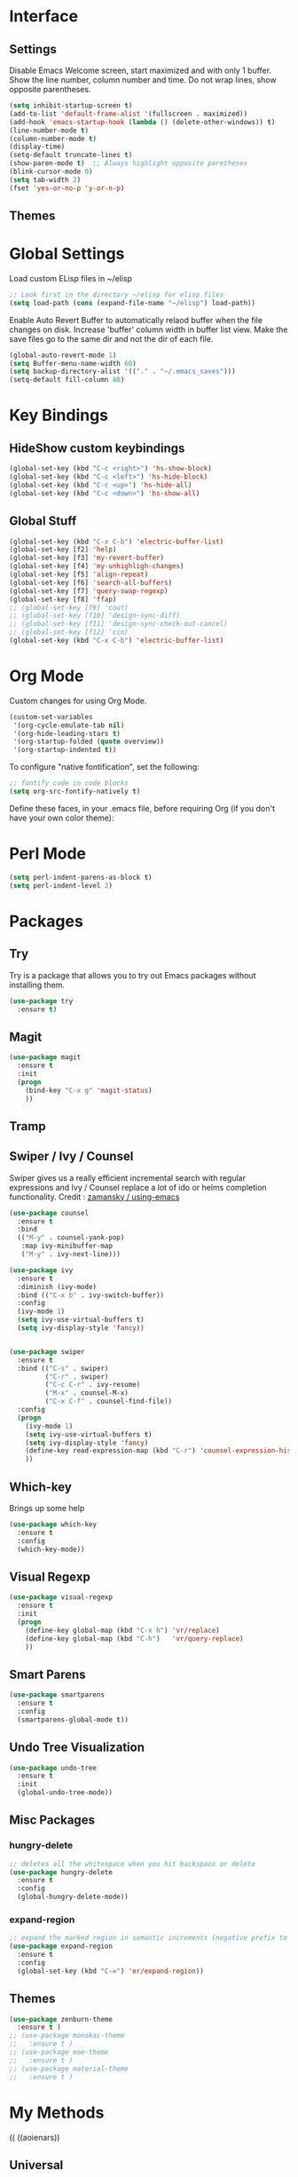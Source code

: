 #+AUTHOR: Neal Haas
#+STARTUP: content

* Interface
** Settings
Disable Emacs Welcome screen, start maximized and with only 1 buffer.
Show the line number, column number and time.
Do not wrap lines, show opposite parentheses.
#+BEGIN_SRC emacs-lisp
  (setq inhibit-startup-screen t)
  (add-to-list 'default-frame-alist '(fullscreen . maximized))
  (add-hook 'emacs-startup-hook (lambda () (delete-other-windows)) t)
  (line-number-mode t)
  (column-number-mode t)
  (display-time)
  (setq-default truncate-lines t)
  (show-paren-mode t)  ;; Always highlight opposite paretheses
  (blink-cursor-mode 0)
  (setq tab-width 2)
  (fset 'yes-or-no-p 'y-or-n-p)
#+END_SRC

** Themes

* Global Settings

Load custom ELisp files in ~/elisp

#+BEGIN_SRC emacs-lisp
  ;; Look first in the directory ~/elisp for elisp files
  (setq load-path (cons (expand-file-name "~/elisp") load-path))
#+END_SRC

Enable Auto Revert Buffer to automatically relaod buffer when the file changes on disk.
Increase 'buffer' column width in buffer list view.
Make the save files go to the same dir and not the dir of each file.

#+BEGIN_SRC emacs-lisp
  (global-auto-revert-mode 1)
  (setq Buffer-menu-name-width 60)
  (setq backup-directory-alist '(("." . "~/.emacs_saves")))
  (setq-default fill-column 80)
#+END_SRC

* Key Bindings
** HideShow custom keybindings
#+BEGIN_SRC emacs-lisp
  (global-set-key (kbd "C-c <right>") 'hs-show-block)
  (global-set-key (kbd "C-c <left>") 'hs-hide-block)
  (global-set-key (kbd "C-c <up>") 'hs-hide-all)
  (global-set-key (kbd "C-c <down>") 'hs-show-all)
#+END_SRC

** Global Stuff
#+BEGIN_SRC emacs-lisp
  (global-set-key (kbd "C-x C-b") 'electric-buffer-list)
  (global-set-key [f2] 'help)
  (global-set-key [f3] 'my-revert-buffer)
  (global-set-key [f4] 'my-unhighligh-changes)
  (global-set-key [f5] 'align-repeat)
  (global-set-key [f6] 'search-all-buffers)
  (global-set-key [f7] 'query-swap-regexp)
  (global-set-key [f8] 'ffap)
  ;; (global-set-key [f9] 'cout)
  ;; (global-set-key [f10] 'design-sync-diff)
  ;; (global-set-key [f11] 'design-sync-check-out-cancel)
  ;; (global-set-key [f12] 'cin)
  (global-set-key (kbd "C-x C-b") 'electric-buffer-list)
#+END_SRC

* Org Mode
Custom changes for using Org Mode.
#+BEGIN_SRC emacs-lisp
  (custom-set-variables
   '(org-cycle-emulate-tab nil)
   '(org-hide-leading-stars t)
   '(org-startup-folded (quote overview))
   '(org-startup-indented t))
#+END_SRC

To configure "native fontification", set the following:

#+BEGIN_SRC emacs-lisp
  ;; fontify code in code blocks
  (setq org-src-fontify-natively t)
#+END_SRC

Define these faces, in your .emacs file, before requiring Org (if you don't have your own color theme):

# #+BEGIN_SRC emacs-lisp
#   (defface org-block-begin-line
#     '((t (:underline "#A7A6AA" :foreground "#008ED1" :background "#EAEAFF")))
#     "Face used for the line delimiting the begin of source blocks.")

#   (defface org-block-background
#     '((t (:background "#FFFFEA")))
#     "Face used for the source block background.")

#   (defface org-block-end-line
#     '((t (:overline "#A7A6AA" :foreground "#008ED1" :background "#EAEAFF")))
#     "Face used for the line delimiting the end of source blocks.")
# #+END_SRC

* Perl Mode

#+BEGIN_SRC emacs-lisp
  (setq perl-indent-parens-as-block t)
  (setq perl-indent-level 2)
#+END_SRC

* Packages
** Try
Try is a package that allows you to try out Emacs packages without installing them.
#+BEGIN_SRC emacs-lisp
  (use-package try
    :ensure t)
#+END_SRC

** Magit
#+BEGIN_SRC emacs-lisp
  (use-package magit
    :ensure t
    :init
    (progn
      (bind-key "C-x g" 'magit-status)
      ))
#+END_SRC

** Tramp

** Swiper / Ivy / Counsel
Swiper gives us a really efficient incremental search with regular expressions and Ivy / Counsel replace a lot of ido or helms completion functionality.
Credit : [[https://github.com/zamansky/using-emacs/blob/master/myinit.org][zamansky / using-emacs]]

#+BEGIN_SRC emacs-lisp
  (use-package counsel
    :ensure t
    :bind
    (("M-y" . counsel-yank-pop)
     :map ivy-minibuffer-map
     ("M-y" . ivy-next-line)))

  (use-package ivy
    :ensure t
    :diminish (ivy-mode)
    :bind (("C-x b" . ivy-switch-buffer))
    :config
    (ivy-mode 1)
    (setq ivy-use-virtual-buffers t)
    (setq ivy-display-style 'fancy))


  (use-package swiper
    :ensure t
    :bind (("C-s" . swiper)
           ("C-r" . swiper)
           ("C-c C-r" . ivy-resume)
           ("M-x" . counsel-M-x)
           ("C-x C-f" . counsel-find-file))
    :config
    (progn
      (ivy-mode 1)
      (setq ivy-use-virtual-buffers t)
      (setq ivy-display-style 'fancy)
      (define-key read-expression-map (kbd "C-r") 'counsel-expression-history)
      ))
#+END_SRC

** Which-key
Brings up some help
#+BEGIN_SRC emacs-lisp
  (use-package which-key
    :ensure t 
    :config
    (which-key-mode))
#+END_SRC

** Visual Regexp
#+BEGIN_SRC emacs-lisp
  (use-package visual-regexp
    :ensure t
    :init
    (progn
      (define-key global-map (kbd "C-x h") 'vr/replace)
      (define-key global-map (kbd "C-h")   'vr/query-replace)
      ))
#+END_SRC

** Smart Parens
#+BEGIN_SRC emacs-lisp
  (use-package smartparens
    :ensure t
    :config
    (smartparens-global-mode t))
#+END_SRC

#+RESULTS:

** Undo Tree Visualization
#+BEGIN_SRC emacs-lisp
  (use-package undo-tree
    :ensure t
    :init
    (global-undo-tree-mode))
#+END_SRC

** Misc Packages
*** hungry-delete
#+BEGIN_SRC emacs-lisp
  ;; deletes all the whitespace when you hit backspace or delete
  (use-package hungry-delete
    :ensure t
    :config
    (global-hungry-delete-mode))
#+END_SRC

*** expand-region
#+BEGIN_SRC emacs-lisp
  ;; expand the marked region in semantic increments (negative prefix to reduce region)
  (use-package expand-region
    :ensure t
    :config 
    (global-set-key (kbd "C-=") 'er/expand-region))
#+END_SRC

** Themes
#+BEGIN_SRC emacs-lisp
  (use-package zenburn-theme
    :ensure t )
  ;; (use-package monokai-theme
  ;;   :ensure t )
  ;; (use-package moe-theme
  ;;   :ensure t )
  ;; (use-package material-theme
  ;;   :ensure t )
#+END_SRC

* My Methods

((
((aoienars))
** Universal
*** Repeating align-regexp [fn:1]
#+BEGIN_SRC emacs-lisp
  (defun align-repeat (start end regexp)
    "Repeat alignment with respect to the given regular
       expression."
    (interactive "r\nsAlign regexp: ")
    (align-regexp start end 
                  (concat "\\(\\s-*\\)" regexp) 1 1 t))

  (defadvice align-regexp (around algin-regexp-with-spaces activate)
    (let ((indent-tabs-mode nil))
      ad-do-it))
#+END_SRC
The final t (aka true) is responsible for repeating the task. Call that command with the regular expression [[[[:space:]]]]+

*** Check ffap string for line-number and goto it (using advice) [fn:2]

Useful e.g. for output from grep -nH. Expects file-name:line-number.

#+BEGIN_SRC emacs-lisp
  (defvar ffap-file-at-point-line-number nil
    "Variable to hold line number from the last `ffap-file-at-point' call.")

  (defadvice ffap-file-at-point (after ffap-store-line-number activate)
    "Search `ffap-string-at-point' for a line number pattern and
  save it in `ffap-file-at-point-line-number' variable."
    (let* ((string (ffap-string-at-point)) ;; string/name definition copied from `ffap-string-at-point'
           (name
            (or (condition-case nil
                    (and (not (string-match "//" string)) ; foo.com://bar
                         (substitute-in-file-name string))
                  (error nil))
                string))
           (line-number-string 
            (and (string-match ":[0-9]+" name)
                 (substring name (1+ (match-beginning 0)) (match-end 0))))
           (line-number
            (and line-number-string
                 (string-to-number line-number-string))))
      (if (and line-number (> line-number 0)) 
          (setq ffap-file-at-point-line-number line-number)
        (setq ffap-file-at-point-line-number nil))))

  (defadvice find-file-at-point (after ffap-goto-line-number activate)
    "If `ffap-file-at-point-line-number' is non-nil goto this line."
    (when ffap-file-at-point-line-number
      (goto-line ffap-file-at-point-line-number)
      (setq ffap-file-at-point-line-number nil)))
#+END_SRC

*** query-swap-regexp
I doubt I wrote this, but I'm not sure where it came from.
#+BEGIN_SRC emacs-lisp
  (defun query-swap-regexp (regexp-a regexp-b)
    "Swap A and B regexp matches in current buffer or region."
    (interactive "sRegexp A: \nsRegexp B: ")
    (let ((match-a (save-excursion
                     (re-search-forward regexp-a nil t)
                     (match-string 0)))
          (match-b (save-excursion
                     (re-search-forward regexp-b nil t)
                     (match-string 0))))
      (query-replace-regexp
       (concat "\\(\\(" regexp-a "\\)\\|" regexp-b "\\)")
       '(replace-eval-replacement
         replace-quote
         (if (match-string 2) ,match-b ,match-a))
       nil
       (if (and transient-mark-mode mark-active) (region-beginning))
       (if (and transient-mark-mode mark-active) (region-end)))))
#+END_SRC

*** revert-buffer
#+BEGIN_SRC emacs-lisp
  ;; Revert-buffer
  (defun my-revert-buffer ()
    "Revert buffer on command."
    (interactive)
    (revert-buffer t t t))
#+END_SRC

*** How to show the matching paren when it is offscreen [fn:3]

When the matching paren is offscreen, show-paren-mode highlights only the paren at point. It is more useful to show the line of matching paren in the minibuffer. Execute the following to get this behavior:

#+BEGIN_SRC emacs-lisp
  (defadvice show-paren-function
      (after show-matching-paren-offscreen activate)
    "If the matching paren is offscreen, show the matching line in the
          echo area. Has no effect if the character before point is not of
          the syntax class ')'."
    (interactive)
    (let* ((cb (char-before (point)))
           (matching-text (and cb
                               (char-equal (char-syntax cb) ?\) )
                               (blink-matching-open))))
      (when matching-text (message matching-text))))
#+END_SRC

*** Untabify

The following defines a function to untabify the entire buffer except if its major mode is makefile-mode or one of its derivatives.

#+BEGIN_SRC emacs-lisp
  (defun untabify-except-makefiles ()
    "Replace tabs with spaces except in makefiles."
    (unless (derived-mode-p 'makefile-mode)
      (untabify (point-min) (point-max))))
#+END_SRC

** Shell

*** Run current script [fn:4]

Here's a emacs command that execute the current file. (assuming it is a python script, ruby script, bash script, golang, racket lisp, or other languages.)

#+BEGIN_SRC emacs-lisp
  (defun xah-run-current-file ()
    "Execute the current file.
  For example, if the current buffer is x.py, then it'll call 「python x.py」 in a shell. Output is printed to message buffer.
  The file can be Emacs Lisp, PHP, Perl, Python, Ruby, JavaScript, TypeScript, Bash, Ocaml, Visual Basic, TeX, Java, Clojure.
  File suffix is used to determine what program to run.

  If the file is modified or not saved, save it automatically before run.

  URL `
  Version 2017-02-10"
    (interactive)
    (let (
          (-suffix-map
           ;; (‹extension› . ‹shell program name›)
           `(
             ("php" . "php")
             ("pl" . "perl")
             ("py" . "python")
             ("py3" . ,(if (string-equal system-type "windows-nt") "c:/Python32/python.exe" "python3"))
             ("rb" . "ruby")
             ("go" . "go run")
             ("js" . "node") ; node.js
             ("ts" . "tsc --alwaysStrict --lib DOM,ES2015,DOM.Iterable,ScriptHost --target ES5") ; TypeScript
             ("sh" . "bash")
             ("clj" . "java -cp /home/xah/apps/clojure-1.6.0/clojure-1.6.0.jar clojure.main")
             ("rkt" . "racket")
             ("ml" . "ocaml")
             ("vbs" . "cscript")
             ("tex" . "pdflatex")
             ("latex" . "pdflatex")
             ("java" . "javac")
             ;; ("pov" . "/usr/local/bin/povray +R2 +A0.1 +J1.2 +Am2 +Q9 +H480 +W640")
             ))
          -fname
          -fSuffix
          -prog-name
          -cmd-str)
      (when (not (buffer-file-name)) (save-buffer))
      (when (buffer-modified-p) (save-buffer))
      (setq -fname (buffer-file-name))
      (setq -fSuffix (file-name-extension -fname))
      (setq -prog-name (cdr (assoc -fSuffix -suffix-map)))
      (setq -cmd-str (concat -prog-name " \""   -fname "\""))
      (cond
       ((string-equal -fSuffix "el") (load -fname))
       ((string-equal -fSuffix "java")
        (progn
          (shell-command -cmd-str "*xah-run-current-file output*" )
          (shell-command
           (format "java %s" (file-name-sans-extension (file-name-nondirectory -fname))))))
       (t (if -prog-name
              (progn
                (message "Running…")
                (shell-command -cmd-str "*xah-run-current-file output*" ))
            (message "No recognized program file suffix for this file."))))))
#+END_SRC

** Other

* Hooks
** Hideshow
#+BEGIN_SRC emacs-lisp
  (add-hook 'emacs-lisp-mode-hook 'hs-minor-mode)
  (add-hook 'lisp-mode-hook       'hs-minor-mode)
  (add-hook 'c-mode-common-hook   'hs-minor-mode)
  (add-hook 'java-mode-hook       'hs-minor-mode)
  (add-hook 'perl-mode-hook       'hs-minor-mode)
  (add-hook 'sh-mode-hook         'hs-minor-mode)
  (add-hook 'ruby-mode-hook       'hs-minor-mode)
#+END_SRC

** Other
#+BEGIN_SRC emacs-lisp
  (add-hook 'before-save-hook 'untabify-except-makefiles)
#+END_SRC

* Extra
** Non-Windows Systems
#+BEGIN_SRC emacs-lisp
  (unless window-system
    (add-hook 'linum-before-numbering-hook
              (lambda ()
                (setq-local linum-format-fmt
                            (let ((w (length (number-to-string
                                              (count-lines (point-min) (point-max))))))
                              (concat "%" (number-to-string w) "d"))))))

  (defun linum-format-func (line)
    (concat
     (propertize (format linum-format-fmt line) 'face 'linum)
     (propertize " " 'face 'mode-line)))

  (unless window-system
    (setq linum-format 'linum-format-func))
#+END_SRC


* Footnotes

[fn:1] Taken from [[https:///www.emacswiki.org/emacs/AlignCommands][EmacsWiki : Align Commands]]

[fn:2] Taken from [[https://www.emacswiki.org/emacs/FindFileAtPoint][EmacsWiki : Find File At Point]]

[fn:3] Taken from [[https://www.emacswiki.org/emacs/ShowParenMode][EmacsWiki : Show Paren Mode]]

[fn:4] Taken from [[http://ergoemacs.org/emacs/elisp_run_current_file.html][Ergo Emacs : Run Current File]]
